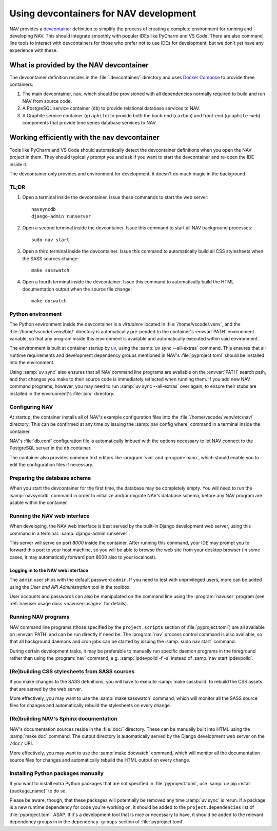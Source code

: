=======================================
Using devcontainers for NAV development
=======================================

NAV provides a `devcontainer <https://containers.dev/>`_ definition to simplify
the process of creating a complete environment for running and developing
NAV. This should integrate smoothly with popular IDEs like PyCharm and VS
Code. There are also command line tools to interact with devcontainers for
those who prefer not to use IDEs for development, but we don't yet have any
experience with these.

What is provided by the NAV devcontainer
========================================

The devcontainer definition resides in the :file:`.devcontainer/` directory and
uses `Docker Compose`_ to provide three containers:

1. The main devcontainer, ``nav``, which should be provisioned with all
   dependencies normally required to build and run NAV from source code.
2. A PostgreSQL service container (``db``) to provide relational database
   services to NAV.
3. A Graphite service container (``graphite``) to provide both the back-end
   (``carbon``) and front-end (``graphite-web``) components that provide time
   series database services to NAV.

Working efficiently with the ``nav`` devcontainer
=================================================

Tools like PyCharm and VS Code should automatically detect the devcontainer
definitions when you open the NAV project in them. They should typically prompt
you and ask if you want to start the devcontainer and re-open the IDE inside
it.

The devcontainer only provides and environment for development, it doesn't do
much magic in the background.

TL;DR
-----

1. Open a terminal inside the devcontainer.  Issue these commands to start the
   web server::

     navsyncdb
     django-admin runserver

2. Open a second terminal inside the devcontainer. Issue this command to start
   all NAV background processes::

     sudo nav start

3. Open a third terminal inside the devcontainer. Issue this command to
   automatically build all CSS stylesheets when the SASS sources change::

     make sasswatch

4. Open a fourth terminal inside the devcontainer. Issue this command to
   automatically build the HTML documentation output when the source file
   change::

     make docwatch


Python environment
------------------

The Python environment inside the devcontainer is a *virtualenv* located in
:file:`/home/vscode/.venv`, and the :file:`/home/vscode/.venv/bin/` directory
is automatically pre-pended to the container's :envvar:`PATH` environment
variable, so that any program inside this environment is available and
automatically executed within said environment.

The environment is built at container startup by `uv`_, using the :samp:`uv
sync --all-extras` command.  This ensures that all runtime requirements and
development dependency groups mentioned in NAV's :file:`pyproject.toml` should
be installed into the environment.

Using :samp:`uv sync` also ensures that all NAV command line programs are
available on the :envvar:`PATH` search path, and that changes you make to their
source code is immediately reflected when running them. If you add new NAV
command programs, however, you may need to run :samp:`uv sync --all-extras`
over again, to ensure their stubs are installed in the environment's
:file:`bin/` directory.


Configuring NAV
---------------

At startup, the container installs all of NAV's example configuration files
into the :file:`/home/vscode/.venv/etc/nav/` directory. This can be confirmed
at any time by issuing the :samp:`nav config where` command in a terminal
inside the container.

NAV's :file:`db.conf` configuration file is automatically imbued with the
options necessary to let NAV connect to the PostgreSQL server in the ``db``
container.

The container also provides common text editors like :program:`vim` and
:program:`nano`, which should enable you to edit the configuration files if
necessary.


Preparing the database schema
-----------------------------

When you start the devcontainer for the first time, the database may be
completely empty.  You will need to run the :samp:`navsyncdb` command in order
to initialize and/or migrate NAV's database schema, before any NAV program are
usable within the container.


Running the NAV web interface
-----------------------------

When developing, the NAV web interface is best served by the built-in Django
development web server, using this command in a terminal: :samp:`django-admin
runserver`.

This server will serve on port *8000* inside the container. After running this
command, your IDE may prompt you to forward this port to your host machine, so
you will be able to browse the web site from your desktop browser (in some
cases, it may automatically forward port 8000 also to your localhost).

Logging in to the NAV web interface
~~~~~~~~~~~~~~~~~~~~~~~~~~~~~~~~~~~

The ``admin`` user ships with the default password ``admin``. If you need to
test with unprivileged users, more can be added using the *User and API
Administration* tool in the toolbox.

User accounts and passwords can also be manipulated on the command line using
the :program:`navuser` program (see :ref:`navuser usage docs <navuser-usage>`
for details).


Running NAV programs
--------------------

NAV command line programs (those specified by the ``project.scripts`` section
of :file:`pyproject.toml`) are all available on :envvar:`PATH` and can be run
directly if need be.  The :program:`nav` process control command is also
available, so that all background daemons and cron jobs can be started by
issuing the :samp:`sudo nav start` command.

During certain development tasks, it may be preferable to manually run specific
daemon programs in the foreground rather than using the :program:`nav` command,
e.g. :samp:`ipdevpolld -f -s` instead of :samp:`nav start ipdevpolld`.


(Re)building CSS stylesheets from SASS sources
----------------------------------------------

If you make changes to the SASS definitions, you will have to execute
:samp:`make sassbuild` to rebuild the CSS assets that are served by the web
server.

More effectively, you may want to use the :samp:`make sasswatch` command, which
will monitor all the SASS source files for changes and automatically rebuild
the stylesheets on every change.


(Re)building NAV's Sphinx documentation
---------------------------------------

NAV's documentation sources reside in the :file:`doc/` directory. These can be
manually built into HTML using the :samp:`make doc` command. The output
directory is automatically served by the Django development web server on the
``/doc/`` URI.

More effectively, you may want to use the :samp:`make docwatch` command, which
will monitor all the documentation source files for changes and automatically
rebuild the HTML output on every change.


Installing Python packages manually
-----------------------------------

If you want to install extra Python packages that are not specified in
:file:`pyproject.toml`, use :samp:`uv pip install {package_name}` to do so.

Please be aware, though, that these packages will potentially be removed any
time :samp:`uv sync` is rerun.  If a package is a new runtime dependency for
code you're working on, it should be added to the ``project.dependencies`` list
of :file:`pyproject.toml` ASAP.  If it's a development tool that is nice or
necessary to have, it should be added to the relevant dependency groups in in
the ``dependency-groups`` section of :file:`pyproject.toml`.


.. _Docker Compose: https://docs.docker.com/compose/
.. _uv: https://docs.astral.sh/uv/

